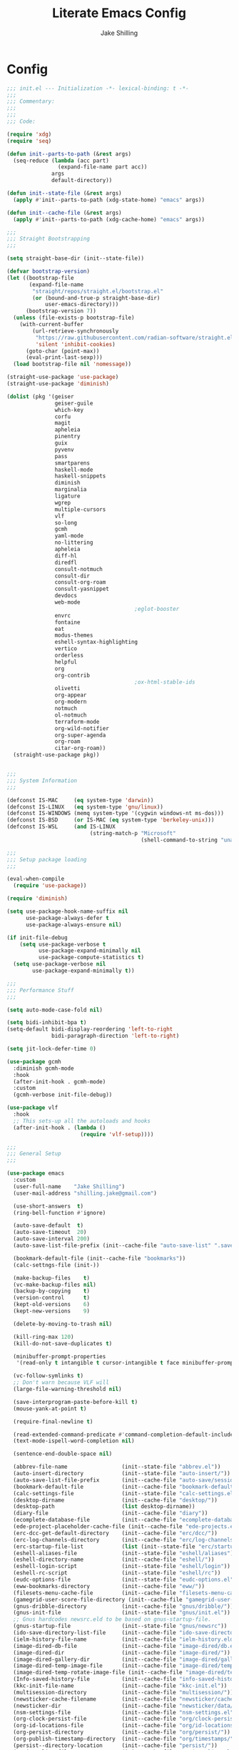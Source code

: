 #+TITLE: Literate Emacs Config
#+AUTHOR: Jake Shilling
#+EMAIL: shilling.jake@gmail.com
#+PROPERTY: header-args :tangle ./.config/emacs/init.el

* Config

#+begin_src emacs-lisp
;;; init.el --- Initialization -*- lexical-binding: t -*-
;;;
;;; Commentary:
;;;
;;;
;;; Code:

(require 'xdg)
(require 'seq)

(defun init--parts-to-path (&rest args)
  (seq-reduce (lambda (acc part)
                (expand-file-name part acc))
              args
              default-directory))

(defun init--state-file (&rest args)
  (apply #'init--parts-to-path (xdg-state-home) "emacs" args))

(defun init--cache-file (&rest args)
  (apply #'init--parts-to-path (xdg-cache-home) "emacs" args))

;;;
;;; Straight Bootstrapping
;;;

(setq straight-base-dir (init--state-file))

(defvar bootstrap-version)
(let ((bootstrap-file
       (expand-file-name
        "straight/repos/straight.el/bootstrap.el"
        (or (bound-and-true-p straight-base-dir)
            user-emacs-directory)))
      (bootstrap-version 7))
  (unless (file-exists-p bootstrap-file)
    (with-current-buffer
        (url-retrieve-synchronously
         "https://raw.githubusercontent.com/radian-software/straight.el/develop/install.el"
         'silent 'inhibit-cookies)
      (goto-char (point-max))
      (eval-print-last-sexp)))
  (load bootstrap-file nil 'nomessage))

(straight-use-package 'use-package)
(straight-use-package 'diminish)

(dolist (pkg '(geiser
               geiser-guile
               which-key
               corfu
               magit
               apheleia
               pinentry
               guix
               pyvenv
               pass
               smartparens
               haskell-mode
               haskell-snippets
               diminish
               marginalia
               ligature
               wgrep
               multiple-cursors
               vlf
               so-long
               gcmh
               yaml-mode
               no-littering
               apheleia
               diff-hl
               diredfl
               consult-notmuch
               consult-dir
               consult-org-roam
               consult-yasnippet
               devdocs
               web-mode
                                        ;eglot-booster
               envrc
               fontaine
               eat
               modus-themes
               eshell-syntax-highlighting
               vertico
               orderless
               helpful
               org
               org-contrib
                                        ;ox-html-stable-ids
               olivetti
               org-appear
               org-modern
               notmuch
               ol-notmuch
               terraform-mode
               org-wild-notifier
               org-super-agenda
               org-roam
               citar-org-roam))
  (straight-use-package pkg))


;;;
;;; System Information
;;;

(defconst IS-MAC     (eq system-type 'darwin))
(defconst IS-LINUX   (eq system-type 'gnu/linux))
(defconst IS-WINDOWS (memq system-type '(cygwin windows-nt ms-dos)))
(defconst IS-BSD     (or IS-MAC (eq system-type 'berkeley-unix)))
(defconst IS-WSL     (and IS-LINUX
                          (string-match-p "Microsoft"
                                          (shell-command-to-string "uname -a"))))

;;;
;;; Setup package loading
;;;

(eval-when-compile
  (require 'use-package))

(require 'diminish)

(setq use-package-hook-name-suffix nil
      use-package-always-defer t
      use-package-always-ensure nil)

(if init-file-debug
    (setq use-package-verbose t
          use-package-expand-minimally nil
          use-package-compute-statistics t)
  (setq use-package-verbose nil
        use-package-expand-minimally t))

;;;
;;; Performance Stuff
;;;

(setq auto-mode-case-fold nil)

(setq bidi-inhibit-bpa t)
(setq-default bidi-display-reordering 'left-to-right
              bidi-paragraph-direction 'left-to-right)

(setq jit-lock-defer-time 0)

(use-package gcmh
  :diminish gcmh-mode
  :hook
  (after-init-hook . gcmh-mode)
  :custom
  (gcmh-verbose init-file-debug))

(use-package vlf
  :hook
  ;; This sets-up all the autoloads and hooks
  (after-init-hook . (lambda ()
                       (require 'vlf-setup))))

;;;
;;; General Setup
;;;

(use-package emacs
  :custom
  (user-full-name    "Jake Shilling")
  (user-mail-address "shilling.jake@gmail.com")

  (use-short-answers  t)
  (ring-bell-function #'ignore)

  (auto-save-default  t)
  (auto-save-timeout  20)
  (auto-save-interval 200)
  (auto-save-list-file-prefix (init--cache-file "auto-save-list" ".saves-"))

  (bookmark-default-file (init--cache-file "bookmarks"))
  (calc-settngs-file (init-))

  (make-backup-files    t)
  (vc-make-backup-files nil)
  (backup-by-copying    t)
  (version-control      t)
  (kept-old-versions    6)
  (kept-new-versions    9)

  (delete-by-moving-to-trash nil)

  (kill-ring-max 120)
  (kill-do-not-save-duplicates t)

  (minibuffer-prompt-properties
   '(read-only t intangible t cursor-intangible t face minibuffer-prompt))

  (vc-follow-symlinks t)
  ;; Don't warn because VLF will
  (large-file-warning-threshold nil)

  (save-interprogram-paste-before-kill t)
  (mouse-yank-at-point t)

  (require-final-newline t)

  (read-extended-command-predicate #'command-completion-default-include-p)
  (text-mode-ispell-word-completion nil)

  (sentence-end-double-space nil)

  (abbrev-file-name                 (init--state-file "abbrev.el"))
  (auto-insert-directory            (init--state-file "auto-insert/"))
  (auto-save-list-file-prefix       (init--cache-file "auto-save/sessions/"))
  (bookmark-default-file            (init--cache-file "bookmark-default.el"))
  (calc-settings-file               (init--state-file "calc-settings.el"))
  (desktop-dirname                  (init--cache-file "desktop/"))
  (desktop-path                     (list desktop-dirname))
  (diary-file                       (init--cache-file "diary"))
  (ecomplete-database-file          (init--cache-file "ecomplete-database.el"))
  (ede-project-placeholder-cache-file (init--cache-file "ede-projects.el"))
  (erc-dcc-get-default-directory    (init--cache-file "erc/dcc/"))
  (erc-log-channels-directory       (init--cache-file "erc/log-channels/"))
  (erc-startup-file-list            (list (init--state-file "erc/startup.el") (init--state-file "erc/startup") ".ercrc.el" ".ercrc"))
  (eshell-aliases-file              (init--state-file "eshell/aliases"))
  (eshell-directory-name            (init--cache-file "eshell/"))
  (eshell-login-script              (init--state-file "eshell/login"))
  (eshell-rc-script                 (init--state-file "eshell/rc"))
  (eudc-options-file                (init--state-file "eudc-options.el"))
  (eww-bookmarks-directory          (init--cache-file "eww/"))
  (filesets-menu-cache-file         (init--cache-file "filesets-menu-cache.el"))
  (gamegrid-user-score-file-directory (init--cache-file "gamegrid-user-score/"))
  (gnus-dribble-directory           (init--cache-file "gnus/dribble/"))
  (gnus-init-file                   (init--state-file "gnus/init.el"))
  ;; Gnus hardcodes newsrc.eld to be based on gnus-startup-file.
  (gnus-startup-file                (init--state-file "gnus/newsrc"))
  (ido-save-directory-list-file     (init--cache-file "ido-save-directory-list.el"))
  (ielm-history-file-name           (init--cache-file "ielm-history.eld"))
  (image-dired-db-file              (init--cache-file "image-dired/db.el"))
  (image-dired-dir                  (init--cache-file "image-dired/"))
  (image-dired-gallery-dir          (init--cache-file "image-dired/gallery/"))
  (image-dired-temp-image-file      (init--cache-file "image-dired/temp-image"))
  (image-dired-temp-rotate-image-file (init--cache-file "image-dired/temp-rotate-image"))
  (Info-saved-history-file          (init--cache-file "info-saved-history.eld"))
  (kkc-init-file-name               (init--cache-file "kkc-init.el"))
  (multisession-directory           (init--cache-file "multisession/"))
  (newsticker-cache-filename        (init--cache-file "newsticker/cache.el"))
  (newsticker-dir                   (init--cache-file "newsticker/data/"))
  (nsm-settings-file                (init--cache-file "nsm-settings.el"))
  (org-clock-persist-file           (init--cache-file "org/clock-persist.el"))
  (org-id-locations-file            (init--cache-file "org/id-locations.el"))
  (org-persist-directory            (init--cache-file "org/persist/"))
  (org-publish-timestamp-directory  (init--cache-file "org/timestamps/"))
  (persist--directory-location      (init--cache-file "persist/"))
  (project-list-file                (init--cache-file "project-list.el"))
  (quickurl-url-file                (init--cache-file "quickurl-url.el"))
  (rcirc-log-directory              (init--cache-file "rcirc-log/"))
  (recentf-save-file                (init--cache-file "recentf-save.el"))
  (remember-data-directory          (init--cache-file "remember/data.d/"))
  (remember-data-file               (init--cache-file "remember/data"))
  (save-place-file                  (init--cache-file "save-place.el"))
  (savehist-file                    (init--cache-file "savehist.el"))
  (semanticdb-default-save-directory (init--cache-file "semantic/"))
  (shadow-info-file                 (init--cache-file "shadow/info.el"))
  (shadow-todo-file                 (init--cache-file "shadow/todo.el"))
  (shared-game-score-directory      (init--cache-file "shared-game-score/"))
  (srecode-map-save-file            (init--cache-file "srecode-map.el"))
  (timeclock-file                   (init--cache-file "timeclock"))
  (tramp-auto-save-directory        (init--cache-file "tramp/auto-save/"))
  (tramp-persistency-file-name      (init--cache-file "tramp/persistency.el"))
  (type-break-file-name             (init--cache-file "type-break.el"))
  (url-cache-directory              (init--cache-file "url/cache/"))
  (url-configuration-directory      (init--cache-file "url/"))
  (url-cookie-file                  (init--cache-file "url/cookies.el"))
  (url-history-file                 (init--cache-file "url/history.el"))

  :init
  ;; (startup-redirect-eln-cache (init--cache-file "eln-cache"))
  (setq native-comp-jit-compilation nil)
  (setq custom-file nil)
  (setq ring-bell-function #'ignore)

  (let ((encoding (if IS-WINDOWS
                      'utf-8-dos
                    'utf-8-unix)))
    (cl-loop for fn in '(set-default-coding-systems
                         prefer-coding-system
                         set-terminal-coding-system
                         set-keyboard-coding-system
                         set-buffer-file-coding-system
                         set-selection-coding-system)
             do (apply fn (list encoding))))
  (set-language-environment "English")

  (setq-default indent-tabs-mode nil)
  (setq-default tab-width 4)

  (when IS-WSL
    ;; WSLg breaks copy-paste from Emacs into Windows
    ;; see: https://www.lukas-barth.net/blog/emacs-wsl-copy-clipboard/
    (setq select-active-regions nil
          select-enable-clipboard 't
          select-enable-primary nil
          interprogram-cut-function #'gui-select-text)))

(use-package so-long
  :diminish global-so-long-mode
  :hook
  (after-init-hook . global-so-long-mode))

;;;
;;; History
;;;

(use-package recentf
  :diminish recentf-mode
  :custom
  (recentf-max-menu-items 50)
  (recentf-max-saved-items 50)
  (recentf-auto-cleanup 300)
  :hook
  (after-init-hook recentf-mode))

;; https://emacs.stackexchange.com/questions/4187/strip-text-properties-in-savehist
(defun unpropertize-kill-ring ()
  "Remove properties from `kill-ring'."
  (setq kill-ring (mapcar 'substring-no-properties kill-ring)))
(add-hook 'kill-emacs-hook 'unpropertize-kill-ring)

(use-package savehist
  :diminish savehist-mode
  :custom
  (savehist-additional-variables '(kill-ring
                                   command-history
                                   set-variable-value-history
                                   query-replace-history
                                   read-expression-history
                                   minibuffer-history
                                   read-char-history
                                   face-name-history
                                   bookmark-history
                                   file-name-history))
  :hook
  (after-init-mode . savehist-mode))

(use-package saveplace
  :diminish save-place-mode
  :custom
  (save-place-forget-unreadable-files t)
  :hook
  (after-init-hook . save-place-mode))

;;;
;;; Appearance
;;;

(use-package emacs
  :init
  (set-default 'cursor-type '(bar . 1))
  (setq-default cursor-in-non-selected-windows nil)
  (setq bookmark-set-fringe-mark nil)
  (set-frame-parameter (selected-frame) 'internal-border-width 8)
  (setq window-divider-default-right-width 8)
  :hook
  (after-init-hook . window-divider-mode))

(use-package menu-bar
  :ensure nil
  :config
  (menu-bar-mode 0))

(use-package tool-bar
  :ensure nil
  :config
  (tool-bar-mode 0))

(use-package scroll-bar
  :ensure nil
  :config
  (scroll-bar-mode 0))

(use-package fringe
  :ensure nil
  :config
  (set-fringe-mode 8))

(use-package fontset
  :init
  (setq use-default-font-for-symbols nil)
  :config
  (set-fontset-font t 'symbol "Noto Emoji" nil 'append)
  (set-fontset-font t 'unicode "Noto Emoji" nil 'append)
  (set-fontset-font "fontset-default" nil
                    (font-spec :name "Noto Emoji")))

(use-package fontaine
  :after fontset
  :config
  (setq fontaine-current-preset t
        fontaine-presets
        '((t
           :default-family "Iosevka"
           :default-height 16
           :fixed-pitch-family "Iosevka"
           :fixed-pitch-height 1.0
           :variable-pitch-family "Iosevka Etoile"
           :variable-pitch-height 1.0
           :variable-pitch-weight regular)
          (regular)
          (large :default-weight semilight
                 :default-height ,(+ 11 40)
                 :bold-weight extrabold)))
  :hook
  (after-init-hook . 'fontaine-mode))

(use-package ligature
  :functions ligature-set-ligatures
  :hook
  (after-init-hook . global-ligature-mode)
  :config
  (ligature-set-ligatures 't '("www"))
  (ligature-set-ligatures 'eww-mode '("ff" "fi" "ffi"))
  (ligature-set-ligatures 'prog-mode
                          '(;; == === ==== => =| =>>=>=|=>==>> ==< =/=//=// =~
                            ;; =:= =!=
                            ("=" (rx (+ (or ">" "<" "|" "/" "~" ":" "!" "="))))
                            ;; ;; ;;;
                            (";" (rx (+ ";")))
                            ;; && &&&
                            ("&" (rx (+ "&")))
                            ;; !! !!! !. !: !!. != !== !~
                            ("!" (rx (+ (or "=" "!" "\." ":" "~"))))
                            ;; ?? ??? ?:  ?=  ?.
                            ("?" (rx (or ":" "=" "\." (+ "?"))))
                            ;; %% %%%
                            ("%" (rx (+ "%")))
                            ;; |> ||> |||> ||||> |] |} || ||| |-> ||-||
                            ;; |->>-||-<<-| |- |== ||=||
                            ;; |==>>==<<==<=>==//==/=!==:===>
                            ("|" (rx (+ (or ">" "<" "|" "/" ":" "!" "}" "\]"
                                            "-" "=" ))))
                            ;; \\ \\\ \/
                            ("\\" (rx (or "/" (+ "\\"))))
                            ;; ++ +++ ++++ +>
                            ("+" (rx (or ">" (+ "+"))))
                            ;; :: ::: :::: :> :< := :// ::=
                            (":" (rx (or ">" "<" "=" "//" ":=" (+ ":"))))
                            ;; // /// //// /\ /* /> /===:===!=//===>>==>==/
                            ("/" (rx (+ (or ">"  "<" "|" "/" "\\" "\*" ":" "!"
                                            "="))))
                            ;; .. ... .... .= .- .? ..= ..<
                            ("\." (rx (or "=" "-" "\?" "\.=" "\.<" (+ "\."))))
                            ;; -- --- ---- -~ -> ->> -| -|->-->>->--<<-|
                            ("-" (rx (+ (or ">" "<" "|" "~" "-"))))
                            ;; *> */ *)  ** *** ****
                            ("*" (rx (or ">" "/" ")" (+ "*"))))
                            ;; www wwww
                            ("w" (rx (+ "w")))
                            ;; <> <!-- <|> <: <~ <~> <~~ <+ <* <$ </  <+> <*>
                            ;; <$> </> <|  <||  <||| <|||| <- <-| <-<<-|-> <->>
                            ;; <<-> <= <=> <<==<<==>=|=>==/==//=!==:=>
                            ;; << <<< <<<<
                            ("<" (rx (+ (or "\+" "\*" "\$" "<" ">" ":" "~"  "!"
                                            "-"  "/" "|" "="))))
                            ;; >: >- >>- >--|-> >>-|-> >= >== >>== >=|=:=>>
                            ;; >> >>> >>>>
                            (">" (rx (+ (or ">" "<" "|" "/" ":" "=" "-"))))
                            ;; #: #= #! #( #? #[ #{ #_ #_( ## ### #####
                            ("#" (rx (or ":" "=" "!" "(" "\?" "\[" "{" "_(" "_"
                                         (+ "#"))))
                            ;; ~~ ~~~ ~=  ~-  ~@ ~> ~~>
                            ("~" (rx (or ">" "=" "-" "@" "~>" (+ "~"))))
                            ;; __ ___ ____ _|_ __|____|_
                            ("_" (rx (+ (or "_" "|"))))
                            ;; Fira code: 0xFF 0x12
                            ("0" (rx (and "x" (+ (in "A-F" "a-f" "0-9")))))
                            ;; Fira code:
                            "Fl"  "Tl"  "fi"  "fj"  "fl"  "ft"
                            ;; The few not covered by the regexps.
                            "{|"  "[|"  "]#"  "(*"  "}#"  "$>"  "^=")))

(use-package pixel-scroll
  :diminish pixel-scroll-precision-mode
  :hook
  (after-init-hook . pixel-scroll-precision-mode))

(use-package display-line-numbers
  :diminish display-line-numbers-mode
  :hook
  (prog-mode-hook . (lambda () (display-line-numbers-mode +1)))
  (text-mode-hook . (lambda () (display-line-numbers-mode -1))))

(use-package whitespace
  :diminish whitespace-mode
  :custom
  (whitespace-action '(cleanup auto-cleanup))
  :hook
  (prog-mode-hook . (lambda () (whitespace-mode +1)))
  (text-mode-hook . (lambda () (whitespace-mode -1))))

(use-package modus-themes
  :defines
  modus-themes-mode-line
  modus-themes-diffs
  modus-themes-deuteranopia
  modus-themes-fringes
  :config
  (setq modus-themes-mode-line '(borderless)
        modus-themes-diffs 'desaturated
        modus-themes-deuteranopia t
        modus-themes-fringes nil)
  :init
  (load-theme 'modus-vivendi t (not (display-graphic-p)))
  :hook
  (server-after-make-frame-hook . (lambda ()
                                    (enable-theme 'modus-vivendi))))

;;;
;;; Completion
;;;

(setq completion-cycle-threshold nil)
(setq enable-recursive-minibuffers t)
(setq tab-always-indent 'complete)
(setq minibuffer-prompt-properties
      '(readonly t cursor-intagible t face minibuffer-prompt))
(add-hook 'minibuffer-setup-hook #'cursor-intangible-mode)

(use-package vertico
  :hook
  (after-init-hook .vertico-mode))

(use-package vertico-multiform
  :diminish vertico-multiform-mode
  :hook (vertico-mode-hook . vertico-multiform-mode)
  :init
  (setq vertico-multiform-categories
        '((consult-grep buffer)
          (imenu buffer)
          (buffer)
          (info-menu buffer)
          (consult-org-heading buffer)
          (consult-history buffer)
          (consult-lsp-symbols buffer)
          (consult-xref buffer)
          (embark-keybinding buffer)
          (consult-location buffer))
        vertico-multiform-commands
        '((telega-chat-with buffer)
          (magit:--author flat)
          (Info-goto-node buffer)
          (info-lookup-symbol buffer)
          (Info-follow-reference buffer)
          (consult-yank-pop buffer))))

(use-package orderless
  :hook
  (after-init-hook .
                   (lambda (&rest _)
                     (require 'orderless)
                     (setq completion-styles '(orderless basic))
                     (setq completion-category-overrides
                           '((project-file (styles . (partial-completion basic orderless)))
                             (file (styles . (partial-completion basic orderless))))))))

(use-package marginalia
  :bind
  (:map minibuffer-local-map
        ("M-A" . marginalia-cycle))
  :hook
  (after-init-hook . marginalia-mode))

(use-package consult
  :bind ;; C-c bindings (mode-specific-map)
  (("C-c h" . consult-history)
   ("C-c m" . consult-mode-command)
   ("C-c k" . consult-kmacro)
   ;; C-x bindings (ctl-x-map)
   ("C-x r" . consult-recent-file)
   ("C-x M-:" . consult-complex-command)
   ("C-x b" . consult-buffer)
   ("C-x 4 b" . consult-buffer-other-window)
   ("C-x 5 b" . consult-buffer-other-frame)
   ("C-x p b" . consult-project-buffer)
   ;; Custom M-# bindings for fast register access
   ("M-#" . consult-register-load)
   ("M-'" . consult-register-store)
   ("C-M-#" . consult-register)
   ;; Other custom bindings
   ("M-y" . consult-yank-pop)
   ;; M-g bindings (goto-map)
   ("M-g e" . consult-compile-error)
   ("M-g f" . consult-flymake)
   ("M-g g" . consult-goto-line)
   ("M-g M-g" . consult-goto-line)
   ("M-g o" . consult-outline)
   ("M-g m" . consult-mark)
   ("M-g k" . consult-global-mark)
   ;; M-s bindings (search-map)
   ("M-s d" . consult-fd)
   ("M-s D" . consult-locate)
   ("M-s g" . consult-ripgrep)
   ("M-s G" . consult-git-grep)
   ("M-s r" . consult-ripgrep)
   ("M-s l" . consult-line)
   ("M-s L" . consult-line-multi)
   ("M-s k" . consult-keep-lines)
   ("M-s u" . consult-focus-lines)
   ;; Isearch integration
   ("M-s e" . consult-isearch-history)
   :map isearch-mode-map
   ("M-e" . consult-isearch-history)
   ("M-s e" . consult-isearch-history)
   ("M-s l" . consult-line)
   ("M-s L" . consult-line-multi)
   ;; Minibuffer history
   :map minibuffer-local-map
   ("M-s" . consult-history)
   ("M-r" . consult-history))

  :hook (completion-list-mode-hook . consult-preview-at-point-mode)

  :config
  (setq register-preview-delay 0.5
        register-preview-function #'consult-register-format)

  (advice-add #'register-preview :override #'consult-register-window))

(use-package consult-imenu
  :bind
  ("M-g i" . consult-imenu)
  ("M-g I" . consult-imenu-multi))

(use-package consult-dir
  :bind (("C-x C-d" . consult-dir)
         :map minibuffer-local-completion-map
         ("C-x C-d" . consult-dir)
         ("C-x C-j" . consult-dir-jump-file)))

(use-package minibuffer
  :bind
  ("C-M-i" . completion-at-point))

(use-package hippie-exp
  :bind
  ("M-/" . hippie-expand))

(use-package yasnippet
  :diminish yas-minor-mode
  :hook
  (yas-minor-mode-hook . (lambda ()
                           (setq-local hippie-expand-try-functions-list
                                       (cons #'yas-hippie-try-expand hippie-expand-try-functions-list)))))

(use-package corfu
  :diminish global-corfu-mode
  :custom
  (corfu-auto t)
  (corfu-quite-no-match 'separator)
  :hook
  (after-init-hook . global-corfu-mode))

(use-package corfu-history
  :diminish corfu-history-mode
  :hook
  (corfu-mode-hook . corfu-history-mode))

(use-package corfu-info
  :defines corfu-mode-map
  :bind
  (:map corfu-mode-map
        ("M-g" . corfu-info-location)
        ("M-h" . corfu-info-documentation)))

(use-package corfu-popupinfo
  :diminish corfu-popupinfo-mode
  :hook
  (corfu-mode-hook . corfu-popupinfo-mode))

(use-package embark
  :autoload embark-prefix-help-command
  :bind
  (("C-." . embark-act)
   ("C-;". embark-dwim)
   ("C-h B" . embark-become))
  :init
  (setq prefix-help-command #'embark-prefix-help-command))

(use-package embark-consult
  :hook
  (embark-collect-mode-hook . consult-preview-at-point-mode))

(use-package abbrev
  :custom
  (abbrev-file-name (init--state-file "abbrev.el")))

;;;
;;; Editing
;;;

(use-package autoinsert
  :custom
  (auto-insert-directory (expand-file-name "inserts" user-emacs-directory))
  :hook
  (after-init-hook . auto-insert-mode))

(use-package envrc
  :diminish (envrc-global-mode envrc-mode)
  :hook (after-init-hook . envrc-global-mode))

(use-package delsel
  :diminish delete-selection-mode
  :hook (after-init-hook . delete-selection-mode))

(use-package autorevert
  :diminish global-auto-revert-mode
  :custom
  (global-auto-revert-non-file-buffers t)
  :hook (after-init-hook . global-auto-revert-mode))

(use-package flyspell
  :diminish (flyspell-prog-mode flyspell-mode)
  :hook
  (prog-mode-hook . flyspell-prog-mode)
  (text-mode-hook . flyspell-mode))

(use-package multiple-cursors
  :commands mc/sort-regions
  :custom
  (mc/list-file (init--cache-file ".mc-lists.el"))
  :bind
  ("C-S-c C-S-c" . mc/edit-lines)
  ("C->" . mc/mark-next-like-this)
  ("C-<" . mc/mark-previous-like-this)
  ("C-c C-<" . mc/mark-all-like-this))

(use-package subword
  :diminish subword-mode
  :hook
  (prog-mode-hook . subword-mode))

(use-package wgrep
  :hook
  (grep-setup-hook . 'wgrep-setup))

;;;
;;; Org
;;;

(use-package org
  :custom
  (org-M-RET-may-split-line '((default . nil)))
  (org-insert-heading-respect-content t)
  (org-adapt-indentation nil)
  (org-startup-indented nil)
  (org-ellipsis "⤵")
  (org-hide-emphasis-markers t)
  (org-log-into-drawer t)
  (org-default-notes-file (concat org-directory "/todo.org")))

(use-package org-src
  :custom
  (org-edit-src-content-indentation 0))

(use-package org-refile
  :custom
  (org-outline-path-complete-in-steps nil)
  (org-refile-use-outline-path 'full-file-path)
  (org-refile-allow-creating-parent-nodes 'confirm)
  (org-refile-targets `((nil . (:maxlevel . 3))
                        (org-agenda-files . (:maxlevel . 3)))))

(use-package org-id
  :custom
  (org-id-locations-file (concat (xdg-cache-home) "/emacs/org-id-locations")))

(use-package org-capture
  :bind
  (:map mode-specific-map
        ("c" . org-capture)))

(use-package ox-html-stable-ids
  :after ox-html
  :config
  (org-html-stable-ids-add))

(use-package ol-notmuch
  :after notmuch)

(use-package org-modern
  :custom
  (org-modern-todo nil)
  (org-modern-timestamp nil)
  (org-modern-statistics nil)
  (org-modern-tag nil)
  (org-modern-priority nil)
  (org-modern-hide-stars nil)
  (org-hide-leading-stars t)
  :hook
  (after-init-hook . global-org-modern-mode))

(use-package olivetti-mode
  :hook
  (org-mode-hook . olivetti-mode))

(let*
    ((init-org-super-agenda-config
      `((org-super-agenda-unmatched-name 'none)
        (org-super-agenda-unmatched-order 5)
        (org-super-agenda-header-separator "\n")
        (org-super-agenda-groups
         `((:name "Clocked today"
                  :log t
                  :order 100)
           (:name none
                  :todo ("IDEA")
                  :order 1)
           (:name none
                  :todo ("PROJ")
                  :order 2)
           (:name none
                  :todo ,org-done-keywords-for-agenda
                  :order 10)))))
     (init-org-agenda-custom-commands
      `(((kbd "C-d") "Agenda for the day"
         ((agenda
           ""
           ((org-agenda-span 1)
            (org-agenda-scheduled-leaders '("" "Sched.%2dx: "))
            (org-agenda-block-separator nil)
            (org-scheduled-past-days 0)
            ,@init-org-super-agenda-config
            (org-agenda-day-face-function (lambda (date) 'org-agenda-date))
            (org-agenda-format-date "%A %-e %B %Y")
            (org-agenda-overriding-header "\nAgenda for the day\n")))
          (todo
           "NEXT"
           ((org-agenda-block-separator nil)
            (org-agenda-overriding-header "\nCurrent Tasks\n")))))
        (list
         (kbd "C-o") "Overview"
         ((agenda
           "*"
           ((org-agenda-scheduled-leaders '("" "Sched. %2dx:"))
            ,@init-org-super-agenda-config
            (org-agenda-block-separator nil)
            (org-agenda-span 14)
            (org-agenda-show-future-repeats nil)
            (org-agenda-skip-deadline-prewarning-if-scheduled t)
            (org-agenda-overriding-header "\nAgenda\n")))
          (agenda
           ""
           ((org-agenda-start-on-weekday nil)
            (org-agenda-start-day "+1d")
            (org-agenda-span 14)
            (org-agenda-show-all-dates nil)
            (org-agenda-time-grid nil)
            (org-agenda-show-future-repeats nil)
            (org-agenda-block-separator nil)
            (org-agenda-entry-types '(:deadline))
            (org-agenda-skip-function '(org-agenda-skip-entry-if 'done))
            (org-agenda-overriding-header "\nUpcoming deadlines (+14d)\n")))
          (alltodo
           ""
           ((org-agenda-block-separator nil)
            (org-agenda-skip-function '(or (org-agenda-skip-if nil '(scheduled))))
            ,@init-org-super-agenda-config
            (org-agenda-overriding-header "\nBacklog\n"))))))))
  (use-package org-agenda
    :custom
    (org-agenda-custom-commands init-org-agenda-custom-commands)
    (org-agenda-tags-column 0)
    (org-agenda-sticky t)
    (org-agenda-block-separator ?-)
    (org-agenda-time-grid '((daily today require-timed)
                            (800 1000 1200 1400 1600 1800 2000)
                            " ┄┄┄┄┄ " "┄┄┄┄┄┄┄┄┄┄┄┄┄┄┄"))
    (org-agenda-current-time-string
     "⭠ now ─────────────────────────────────────────────────")
    (org-agenda-start-with-log-mode t)
    (org-agenda-dim-blocked-tasks t)
    (org-agenda-skip-scheduled-if-done nil)
    (org-agenda-skip-deadline-if-done nil)
    (org-agenda-compact-blocks nil)
    (org-agenda-log-mode-add-notes nil)
    (org-agenda-bulk-custom-functions
     '((?P (lambda nil
             (org-agenda-priority 'set)))))))

(use-package org-super-agenda-mode
  :after org-agenda
  :config
  (org-super-agenda-mode))

;; TODO: org-roam
;; TODO: org-roam-todo
;; TODO; zotra
;; TODO: citar-org-roam

;;;
;;; Tools
;;;

(use-package helpful
  :bind
  (("C-h f" . helpful-callable)
   ("C-h v" . helpful-variable)
   ("C-h k" . helpful-key)))

(use-package devdocs
  :bind
  (("C-h D" . devdocs-lookup)))

(use-package pinentry
  :custom
  (epa-pinentry-mode 'loopback)
  :hook
  (after-init-hook . pinentry-start))

(use-package pass
  :commands pass)

(use-package auth-source-pass
  :hook
  (after-init-hook . auth-source-pass-enable))

(use-package which-key
  :diminish which-key-mode
  :hook
  (after-init-hook . which-key-mode))

(use-package envrc
  :hook (after-init-hook . envrc-global-mode))

(use-package tramp)

(use-package transient
  :custom
  (transient-history-file (init--cache-file "transient" "history.el")))

(use-package grep
  :autoload grep-apply-setting
  :config
  (grep-apply-setting
   'grep-command
   "rg -n -H --no-heading ")
  (grep-apply-setting
   'grep-find-command
   '("rg -n -H --no-heading -e '' $(git rev-parse --show-toplevel || pwd)" . 27)))

(use-package dired
  :custom
  (dired-dwim-target t)
  (dired-hide-details-hide-symlink-targets nil)
  (dired-auto-revert-buffer #'dired-buffer-stale-p)
  (dired-recursive-copies 'always)
  (dired-recursive-deletes 'top)
  (dired-create-destination-dirs 'ask)
  (dired-listing-switches "-lah -v --group-directories-first")
  :hook
  ((dired-mode-hook . dired-omit-mode)
   (dired-mode-hook . dired-hide-details-mode)))

(use-package diredfl
  :hook
  (after-init-hook . diredfl-global-mode))

(use-package proced
  :custom
  (proced-auto-update-flag t)
  (proced-auto-update-interval 1)
  (proced-enable-color-flag t))

(use-package ibuffer
  :bind
  (("C-x C-b" . ibuffer)))

(use-package eshell
  :custom
  (eshell-history-file-name (init--cache-file "eshell" "history"))
  (eshell-modules-list '(eshell-alias
                         eshell-banner
                         eshell-cmpl
                         eshell-dirs
                         eshell-elecslash
                         eshell-extpipe
                         eshell-glob
                         eshell-hist
                         eshell-ls
                         eshell-prompt
                         eshell-script
                         eshell-smart
                         eshell-tramp
                         eshell-unix
                         eshell-xtra))
  (eshell-visual-commands '("pnpm"
                            "yarn"
                            "npx"
                            "flatpak"
                            "docker"
                            "docker-compose"
                            "devcontainer"
                            "guix"))
  (eshell-scroll-to-bottom-on-input 'all)
  (eshell-scroll-to-bottom-on-output'all)
  (eshell-kill-processes-on-exit t)
  (eshell-hist-ignoredups t)
  (eshell-glob-case-insensitive t)
  (eshell-error-if-no-glob t)
  :hook
  (eshell-mode-hook . (lambda ()
                        (setenv "TERM" "xterm-256color")))
  (eshell-load-hook . eat-eshell-mode)
  (eshell-load-hook . eat-eshell-visual-command-mode))

(use-package eshell-syntax-highlighting
  :hook
  (eshell-mode-hook . eshell-syntax-highlighting-mode))

(use-package diff-hl
  :diminish (diff-hl-mode diff-hl-dir-mode)
  :hook
  (magit-pre-refresh-hook . diff-hl-magit-pre-refresh)
  (magit-post-refresh-hook . diff-hl-magit-post-refresh)
  (prog-mode-hook . diff-hl-mode)
  (vc-dir-mode . diff-hl-dir-mode))

(use-package diff-hl-dired
  :diminish diff-hl-dired-mode
  :hook (dired-mode-hook . diff-hl-dired-mode))

(use-package magit
  :bind ("C-x g" . magit-status))

(use-package forge
  :after magit)

(use-package magit-todos
  :after magit
  :commands magit-todos-list
  :config (magit-todos-mode +1))

;;;
;;; General Programming
;;;

(use-package project
  :custom
  (project-list-buffers #'project-list-buffers-ibuffer)
  (project-list-file (init--state-file "project")))

(use-package eldoc
  :diminish eldoc-mode
  :custom
  (eldoc-echo-area-use-multiline-p nil)
  (eldoc--echo-area-prefer-doc-buffer-p t))

(use-package prog-mode
  :hook
  (prog-mode-hook . prettify-symbols-mode))

(use-package apheleia
  :diminish apheleia-mode
  :config
  (add-to-list 'apheleia-formatters
               '(prettier-astro . ("apheleia-npx" "prettier" "--stdin-filepath" filepath "--plugin=prettier-plugin-astro")))
  (add-to-list 'apheleia-mode-alist
               '(astro-mode . prettier-astro))

  :hook
  (after-init-hook . apheleia-global-mode))

(use-package smartparens
  :diminish smart-parens-mode
  :defines smartparens-mode-map
  :bind
  (:map smartparens-mode-map
        ("C-M-f" . sp-forward-sexp)
        ("C-M-b" . sp-backward-sexp)
        ("C-M-u" . sp-backward-up-sexp)
        ("C-M-d" . sp-down-sexp)
        ("C-M-p" . sp-backward-down-sexp)
        ("C-M-n" . sp-up-sexp)
        ("C-M-a" . sp-beginning-of-sexp)
        ("C-M-e" . sp-end-of-sexp)
        ("C-k"   . sp-kill-hybrid-sexp)
        ("C-)"   . sp-forward-slurp-sexp)
        ("C-("   . sp-backward-slurp-sexp)
        ("C-}"   . sp-forward-barf-sexp)
        ("C-{"   . sp-backward-barf-sexp)
        ("M-r"   . sp-raise-sexp)
        ("M-<up>" . sp-splice-sexp-killing-backward)
        ("M-<down>" . sp-splice-sexp-killing-forward)
        ("M-s"   . sp-splice-sexp)
        ("M-S"   . sp-split-sexp)
        ("M-J"   . sp-join-sexp))
  :config
  ;; load default configuration to setup other pairs
  (require 'smartparens-config)
  (diminish smartparens-strict-mode)
  (diminish smartparens-mode)
  :hook
  ((emacs-lisp-mode-hook . smartparens-strict-mode)
   (eval-expression-minibuffer-setup-hook . smartparens-mode)
   (ielm-mode-hook . smartparens-strict-mode)
   (lisp-mode-hook . smartparens-strict-mode)
   (lisp-data-mode-hook . smartparens-strict-mode)
   (scheme-mode-hook . smartparens-strict-mode)
   (geiser-repl-mode-hook . smartparens-strict-mode)
   (clojure-mode-hook . smartparens-strict-mode)
   (clojurec-mode-hook . smartparens-strict-mode)
   (clojurescope-mode-hook . smartparens-strict-mode)
   (cider-repl-mode-hook . smartparens-strict-mode)
   (prog-mode-hook . smartparens-mode)
   (org-mode-hook . smartparens-mode)
   (markdown-mode-hook . smartparens-mode)))

(use-package eglot
  :config
  (add-to-list 'eglot-server-programs
               '((js-json-mode json-mode json-ts-mode jsonc-mode)
                 .
                 ("npx" "vscode-json-languageserver" "--stdio")))

  (add-to-list 'eglot-server-programs
               '((yaml-ts-mode yaml-mode)
                 .
                 ("npx" "yaml-language-server" "--stdio")))

  (add-to-list 'eglot-server-programs
               '((dockerfile-mode dockerfile-ts-mode)
                 .
                 ("npx" "-p" "dockerfile-language-server-nodejs" "docker-langserver" "--stdio")))

  (add-to-list 'eglot-server-programs
               '((python-mode python-ts-mode)
                 .
                 ("basedpyright-langserver" "--stdio")))
  (add-to-list 'eglot-server-programs
               '(astro-mode
                 .
                 ("npx" "-p" "@astrojs/language-server" "astro-ls" "--stdio"
                  :initializationOptions
                  (:typescript (:tsdk "./node_modules/typescript/lib")))))
  :bind
  (:map eglot-mode-map
        ("C-c C-d" . eldoc-doc-buffer)))

(use-package eglot-booster
  :after eglot
  :config (eglot-booster-mode))

(use-package consult-xref
  :autoload consult-xref
  :custom
  (xref-show-xrefs-function #'consult-xref)
  (xref-show-definitions-function #'consult-xref))

(use-package flymake
  :diminish flymake-mode
  :hook
  (eglot-mode-hook . flymake-mode)
  (emacs-lisp-mode . flymake-mode)
  :bind
  (:map flymake-mode-map
        ("M-n" . flymake-goto-next-error)
        ("M-p" . flymake-goto-prev-error)))

;;;
;;; Language Specific
;;;

(use-package nix-ts-mode
  :mode "\\.nix\\'"
  :hook (nix-ts-mode-hook . eglot-ensure))

(use-package typescript-ts-mode
  :mode (("\\.[m]?ts\\'" . typescript-ts-mode)
         ("\\.[m]?js\\'" . typescript-ts-mode)
         ("\\.[m]?tsx?\\'" . tsx-ts-mode)
         ("\\.[m]?jsx?\\'" . tsx-ts-mode))
  :interpreter "ts-node"
  :hook
  (typescript-ts-base-mode-hook . eglot-ensure))

(use-package python-ts-mode
  :mode "\\.py[iw]?\\'"
  :interpreter "python"
  :hook
  (python-ts-mode-hook . eglot-ensure))

(use-package pyvenv
  :hook
  ((python-ts-mode-hook . pyvenv-mode)
   (python-ts-mode-hook . pyvenv-tracking-mode)))

(use-package poetry
  :hook
  (python-ts-mode-hook . poetry-tracking-mode))

(use-package dockerfile-ts-mode
  :mode "\\(?:Dockerfile\\(?:\\..*\\)?\\|\\.[Dd]ockerfile\\)\\'"
  :hook
  (dockerfile-ts-mode-hook . eglot-ensure))

(use-package haskell-mode
  :mode "\\.[l]?hs\\'"
  :interpreter "ghci"
  :init (require 'haskell-mode-autoloads)
  :hook
  (haskell-mode-hook . eglot-ensure))

(use-package haskell-cabal
  :mode ("\\.cabal\\'" . haskell-cabal-mode))

(use-package graphql-ts-mode
  :mode ("\\.graphql\\'" "\\.gql\\'")
  :config
  (add-to-list 'apheleia-mode-alist
               '(graphql-ts-mode . prettier-graphql)))

(use-package terraform-mode
  :mode ("\\.tf\\'")
  :hook
  (terraform-mode-hook . eglot-ensure))

(use-package yaml-ts-mode
  :mode ("\\.ya?ml\\'" . yaml-ts-mode))

;; TODO: Update this to use astro-ts-mode instead

(require 'web-mode)
(define-derived-mode astro-mode web-mode "astro")
(add-to-list 'auto-mode-alist '(".*\\.astro\\'" . astro-mode))


;;; init.el ends here
#+end_src

;; Local Variables: 
;; eval: (add-hook 'after-save-hook (lambda ()(if (y-or-n-p "Tangle?")(org-babel-tangle))) nil t) 
;; End:
